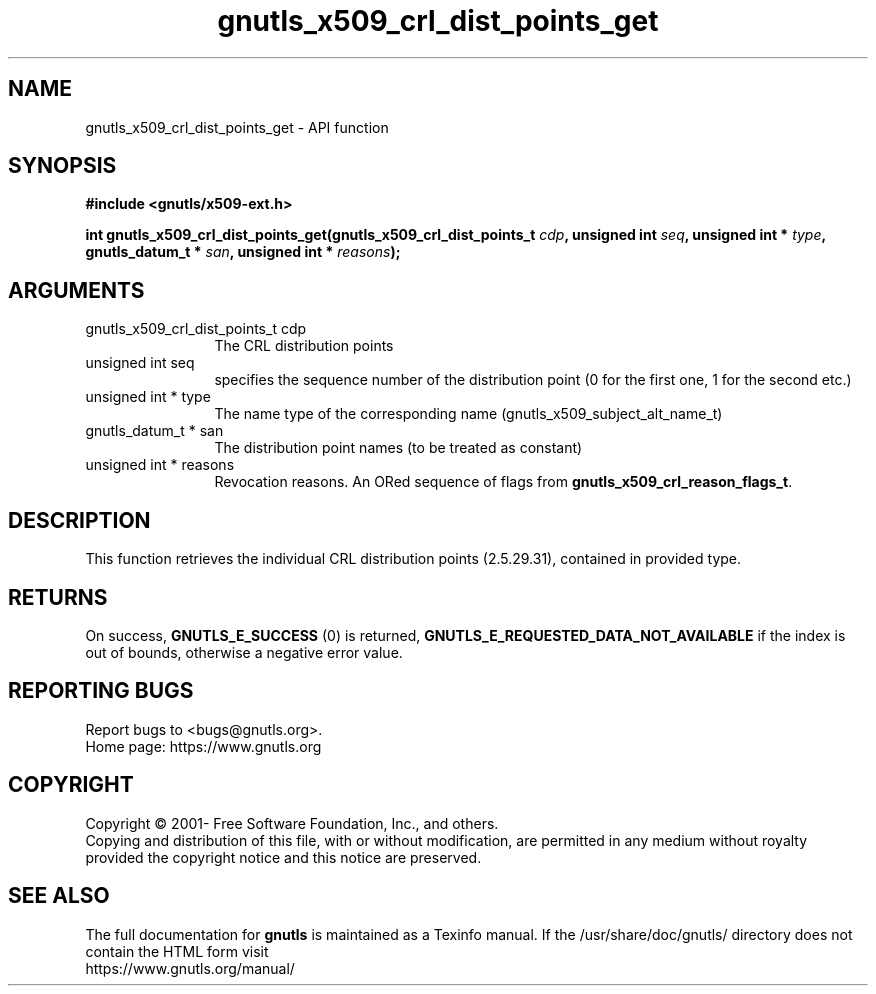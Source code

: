 .\" DO NOT MODIFY THIS FILE!  It was generated by gdoc.
.TH "gnutls_x509_crl_dist_points_get" 3 "3.6.14" "gnutls" "gnutls"
.SH NAME
gnutls_x509_crl_dist_points_get \- API function
.SH SYNOPSIS
.B #include <gnutls/x509-ext.h>
.sp
.BI "int gnutls_x509_crl_dist_points_get(gnutls_x509_crl_dist_points_t " cdp ", unsigned int " seq ", unsigned int * " type ", gnutls_datum_t * " san ", unsigned int * " reasons ");"
.SH ARGUMENTS
.IP "gnutls_x509_crl_dist_points_t cdp" 12
The CRL distribution points
.IP "unsigned int seq" 12
specifies the sequence number of the distribution point (0 for the first one, 1 for the second etc.)
.IP "unsigned int * type" 12
The name type of the corresponding name (gnutls_x509_subject_alt_name_t)
.IP "gnutls_datum_t * san" 12
The distribution point names (to be treated as constant)
.IP "unsigned int * reasons" 12
Revocation reasons. An ORed sequence of flags from \fBgnutls_x509_crl_reason_flags_t\fP.
.SH "DESCRIPTION"
This function retrieves the individual CRL distribution points (2.5.29.31),
contained in provided type. 
.SH "RETURNS"
On success, \fBGNUTLS_E_SUCCESS\fP (0) is returned, \fBGNUTLS_E_REQUESTED_DATA_NOT_AVAILABLE\fP
if the index is out of bounds, otherwise a negative error value.
.SH "REPORTING BUGS"
Report bugs to <bugs@gnutls.org>.
.br
Home page: https://www.gnutls.org

.SH COPYRIGHT
Copyright \(co 2001- Free Software Foundation, Inc., and others.
.br
Copying and distribution of this file, with or without modification,
are permitted in any medium without royalty provided the copyright
notice and this notice are preserved.
.SH "SEE ALSO"
The full documentation for
.B gnutls
is maintained as a Texinfo manual.
If the /usr/share/doc/gnutls/
directory does not contain the HTML form visit
.B
.IP https://www.gnutls.org/manual/
.PP
